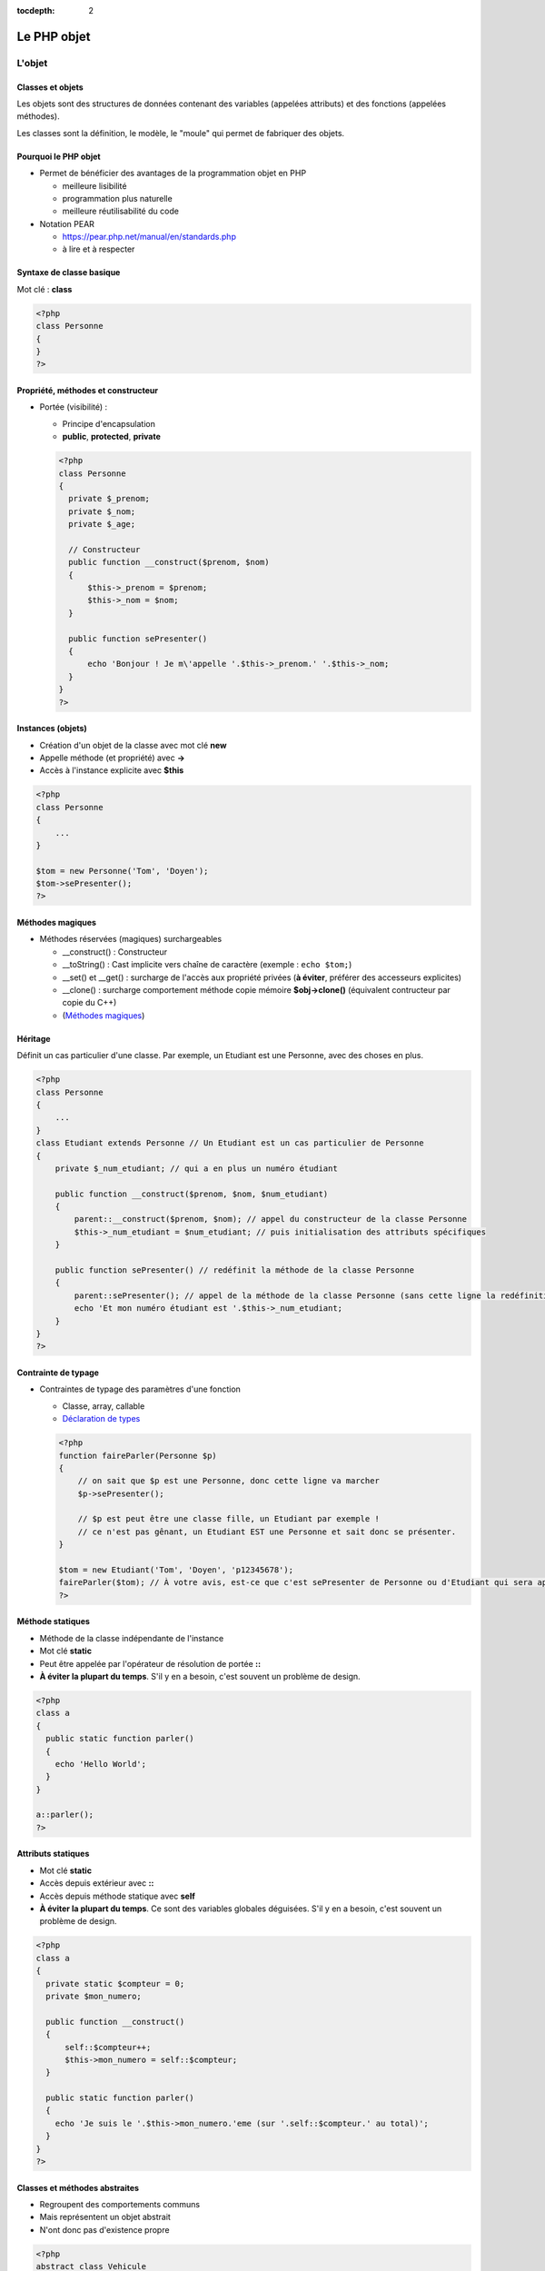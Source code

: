 :tocdepth: 2

========================================
 Le PHP objet
========================================

L'objet
=======

Classes et objets
+++++++++++++++++

Les objets sont des structures de données contenant des variables (appelées attributs) et des fonctions (appelées méthodes).

Les classes sont la définition, le modèle, le "moule" qui permet de fabriquer des objets.

Pourquoi le PHP objet
+++++++++++++++++++++

* Permet de bénéficier des avantages de la programmation objet en PHP

  - meilleure lisibilité
  - programmation plus naturelle
  - meilleure réutilisabilité du code
  
* Notation PEAR

  - https://pear.php.net/manual/en/standards.php
  - à lire et à respecter
  
Syntaxe de classe basique
+++++++++++++++++++++++++

Mot clé : **class**
  
.. code:: php

  <?php
  class Personne
  {
  }
  ?>

Propriété, méthodes et constructeur
+++++++++++++++++++++++++++++++++++
  
* Portée (visibilité) : 

  - Principe d'encapsulation
  - **public**, **protected**, **private**
    
  .. code:: php

    <?php
    class Personne
    {
      private $_prenom;
      private $_nom;
      private $_age;

      // Constructeur
      public function __construct($prenom, $nom)
      {
          $this->_prenom = $prenom;
          $this->_nom = $nom;
      }

      public function sePresenter()
      {
          echo 'Bonjour ! Je m\'appelle '.$this->_prenom.' '.$this->_nom;
      }
    }
    ?>

Instances (objets)
++++++++++++++++++

- Création d'un objet de la classe avec mot clé **new**
- Appelle méthode (et propriété) avec **->**
- Accès à l'instance explicite avec **$this**

.. code:: php

  <?php
  class Personne
  {
      ...
  }

  $tom = new Personne('Tom', 'Doyen');
  $tom->sePresenter();
  ?>
  
Méthodes magiques
+++++++++++++++++

- Méthodes réservées (magiques) surchargeables

  * __construct() : Constructeur 
  * __toString() : Cast implicite vers chaîne de caractère (exemple : ``echo $tom;``)
  * __set() et __get() : surcharge de l'accès aux propriété privées (**à éviter**, préférer des accesseurs explicites)
  * __clone() : surcharge comportement méthode copie mémoire **$obj->clone()** (équivalent contructeur par copie du C++)
  * (`Méthodes magiques`_)

.. _Méthodes magiques: http://php.net/manual/fr/language.oop5.magic.php

Héritage
++++++++

Définit un cas particulier d'une classe. Par exemple, un Etudiant est une Personne, avec des choses en plus.

.. code:: php

  <?php
  class Personne
  {
      ...
  }
  class Etudiant extends Personne // Un Etudiant est un cas particulier de Personne
  {
      private $_num_etudiant; // qui a en plus un numéro étudiant

      public function __construct($prenom, $nom, $num_etudiant)
      {
          parent::__construct($prenom, $nom); // appel du constructeur de la classe Personne
          $this->_num_etudiant = $num_etudiant; // puis initialisation des attributs spécifiques
      }

      public function sePresenter() // redéfinit la méthode de la classe Personne
      {
          parent::sePresenter(); // appel de la méthode de la classe Personne (sans cette ligne la redéfinition est totale)
          echo 'Et mon numéro étudiant est '.$this->_num_etudiant;
      }
  }
  ?>

Contrainte de typage
++++++++++++++++++++

* Contraintes de typage des paramètres d'une fonction

  - Classe, array, callable
  - `Déclaration de types`_
  
  .. code:: php

    <?php
    function faireParler(Personne $p)
    {
        // on sait que $p est une Personne, donc cette ligne va marcher
        $p->sePresenter();

        // $p est peut être une classe fille, un Etudiant par exemple !
        // ce n'est pas gênant, un Etudiant EST une Personne et sait donc se présenter.
    }

    $tom = new Etudiant('Tom', 'Doyen', 'p12345678');
    faireParler($tom); // À votre avis, est-ce que c'est sePresenter de Personne ou d'Etudiant qui sera appelé ?
    ?>

.. _Déclaration de types: https://www.php.net/manual/fr/functions.arguments.php#functions.arguments.type-declaration

Méthode statiques
+++++++++++++++++

* Méthode de la classe indépendante de l'instance
* Mot clé **static**
* Peut être appelée par l'opérateur de résolution de portée **::**
* **À éviter la plupart du temps**. S'il y en a besoin, c'est souvent un problème de design.

.. code:: php

  <?php
  class a
  {
    public static function parler() 
    {
      echo 'Hello World';
    }
  }

  a::parler();
  ?>

Attributs statiques
+++++++++++++++++++

* Mot clé **static**
* Accès depuis extérieur avec **::**
* Accès depuis méthode statique avec **self**
* **À éviter la plupart du temps**. Ce sont des variables globales déguisées. S'il y en a besoin, c'est souvent un problème de design.

.. code:: php

  <?php
  class a
  {
    private static $compteur = 0;
    private $mon_numero;

    public function __construct()
    {
        self::$compteur++;
        $this->mon_numero = self::$compteur;
    }

    public static function parler()
    {
      echo 'Je suis le '.$this->mon_numero.'eme (sur '.self::$compteur.' au total)';
    }
  }
  ?>

Classes et méthodes abstraites
++++++++++++++++++++++++++++++

* Regroupent des comportements communs
* Mais représentent un objet abstrait
* N'ont donc pas d'existence propre

.. code:: php

  <?php
  abstract class Vehicule
  {
      private $numeroDeSerie;
      public function getNumeroDeSerie() { return $this->numeroDeSerie; }
      public abstract function seDeplacer();
  }
  class Voiture extends Vehicule
  {
      private ...
      public function seDeplacer()
      {
          $this->pedaleAccelerateur->appuyer();
      }
  }
  class Moto extends Vehicule
  {
      private ...
      public function seDeplacer()
      {
          $this->poignee->tourner();
      }
  }
  ?>

À quoi ça sert ?

* Regroupe des informations communes (numéro de série) dans la classe mère, évite le copier/coller de code
* Déclare un comportement (seDeplacer) qui est garanti être appelable sur tous les véhicules

  - encapsulation + polymorphisme : quelqu'un qui a un Vehicule sait qu'il peut se déplacer, sans forcément savoir comment

Interfaces
++++++++++

* Peut se voir comme une classe 100% abstraite
* Ne définit que des comportements
* Mot clé **interface** pour définir des fonctions à implémenter pour une classe (méthodes publiques seulement)
* **implements** pour lier une classe à une interface

.. code:: php

  <?php
  interface SaitParler
  {
    public function parler();
  }

  class Personne implements SaitParler
  {
    public function parler()
    {
      echo 'Hello World';
    }
  }

  class Robot implements SaitParler
  {
    public function parler()
    {
      echo '10100110100';
    }
  }
  ?>

À quoi ça sert ?

* Déclare un comportement (saitParler) qui est garanti être appelable par tous ceux qui implémentent SaitParler

  - Mais on peut implémenter plusieurs interfaces en même temps (``implements Int1, Int2, Int3``), alors qu'on ne peut étendre que d'une classe
  - Il est également possible pour une fonction de prendre en paramètre un objet qui implémente une interface :

  .. code:: php
    
    <?php
    function faireParler(SaitParler $sp)
    {
        echo 'Tu vas parler, ordure ?';
        $sp->parler();
    }
    ?>

  - Exemples "real-world" :

    - **Serializable** ("représentable comme du texte", pour sauvegarder dans un fichier
    - **Cloneable**
    - **ArrayAccess** (pour avoir le droit d'utiliser les crochet [] sur nos propres classes, hé oui on peut créer nos propres tableaux et les utiliser de façon transparente)
    - **Iterator** (pour avoir le droit d'utiliser la structure ``foreach`` sur nos propres classes)

Exercice
========

* Réorganisez votre code en orienté objet

  - une classe "Connection" pour gérer la connexion avec la BD
  - une classe "Film" (dont les instances pourront être stockées dans un tableau par exemple)
  - une classe "Acteur" (dont les instances pourront être stockées dans un tableau par exemple)
  - etc...

